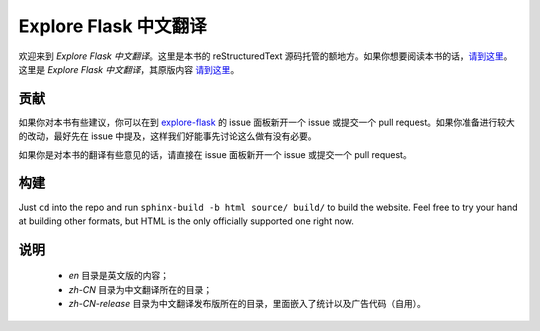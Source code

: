 Explore Flask 中文翻译
=========================

欢迎来到 *Explore Flask 中文翻译*。这里是本书的 reStructuredText 源码托管的额地方。如果你想要阅读本书的话，`请到这里
<http://www.pythondoc.com/exploreflask/index.html>`_。这里是 *Explore Flask 中文翻译*，其原版内容 `请到这里
<https://github.com/rpicard/explore-flask>`_。


贡献
------------

如果你对本书有些建议，你可以在到 `explore-flask
<https://github.com/rpicard/explore-flask>`_ 的 issue 面板新开一个 issue 或提交一个 pull request。如果你准备进行较大的改动，最好先在 issue 中提及，这样我们好能事先讨论这么做有没有必要。

如果你是对本书的翻译有些意见的话，请直接在 issue 面板新开一个 issue 或提交一个 pull request。

构建
--------

Just ``cd`` into the repo and run ``sphinx-build -b html source/ build/`` to build
the website. Feel free to try your hand at building other formats, but HTML is
the only officially supported one right now.

说明
--------

	* *en* 目录是英文版的内容；
	* *zh-CN* 目录为中文翻译所在的目录；
	* *zh-CN-release* 目录为中文翻译发布版所在的目录，里面嵌入了统计以及广告代码（自用）。